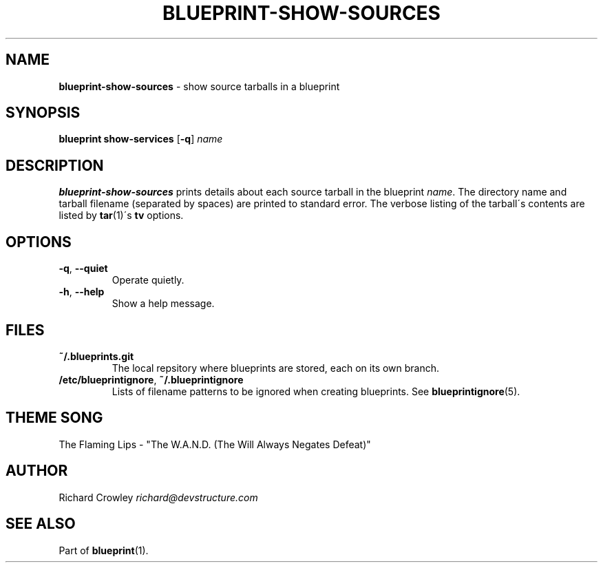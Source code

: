 .\" generated with Ronn/v0.7.3
.\" http://github.com/rtomayko/ronn/tree/0.7.3
.
.TH "BLUEPRINT\-SHOW\-SOURCES" "1" "September 2011" "DevStructure" "Blueprint"
.
.SH "NAME"
\fBblueprint\-show\-sources\fR \- show source tarballs in a blueprint
.
.SH "SYNOPSIS"
\fBblueprint show\-services\fR [\fB\-q\fR] \fIname\fR
.
.SH "DESCRIPTION"
\fBblueprint\-show\-sources\fR prints details about each source tarball in the blueprint \fIname\fR\. The directory name and tarball filename (separated by spaces) are printed to standard error\. The verbose listing of the tarball\'s contents are listed by \fBtar\fR(1)\'s \fBtv\fR options\.
.
.SH "OPTIONS"
.
.TP
\fB\-q\fR, \fB\-\-quiet\fR
Operate quietly\.
.
.TP
\fB\-h\fR, \fB\-\-help\fR
Show a help message\.
.
.SH "FILES"
.
.TP
\fB~/\.blueprints\.git\fR
The local repsitory where blueprints are stored, each on its own branch\.
.
.TP
\fB/etc/blueprintignore\fR, \fB~/\.blueprintignore\fR
Lists of filename patterns to be ignored when creating blueprints\. See \fBblueprintignore\fR(5)\.
.
.SH "THEME SONG"
The Flaming Lips \- "The W\.A\.N\.D\. (The Will Always Negates Defeat)"
.
.SH "AUTHOR"
Richard Crowley \fIrichard@devstructure\.com\fR
.
.SH "SEE ALSO"
Part of \fBblueprint\fR(1)\.
